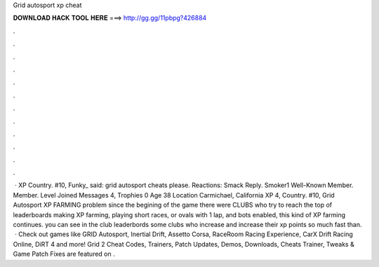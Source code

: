 Grid autosport xp cheat

𝐃𝐎𝐖𝐍𝐋𝐎𝐀𝐃 𝐇𝐀𝐂𝐊 𝐓𝐎𝐎𝐋 𝐇𝐄𝐑𝐄 ===> http://gg.gg/11pbpg?426884

.

.

.

.

.

.

.

.

.

.

.

.

 · XP Country. #10, Funky_ said: grid autosport cheats please. Reactions: Smack Reply. Smoker1 Well-Known Member. Member. Level Joined Messages 4, Trophies 0 Age 38 Location Carmichael, California XP 4, Country. #10, Grid Autosport XP FARMING problem since the begining of the game there were CLUBS who try to reach the top of leaderboards making XP farming, playing short races, or ovals with 1 lap, and bots enabled, this kind of XP farming continues. you can see in the club leaderbords some clubs who increase and increase their xp points so much fast than.  · Check out games like GRID Autosport, Inertial Drift, Assetto Corsa, RaceRoom Racing Experience, CarX Drift Racing Online, DiRT 4 and more! Grid 2 Cheat Codes, Trainers, Patch Updates, Demos, Downloads, Cheats Trainer, Tweaks & Game Patch Fixes are featured on .